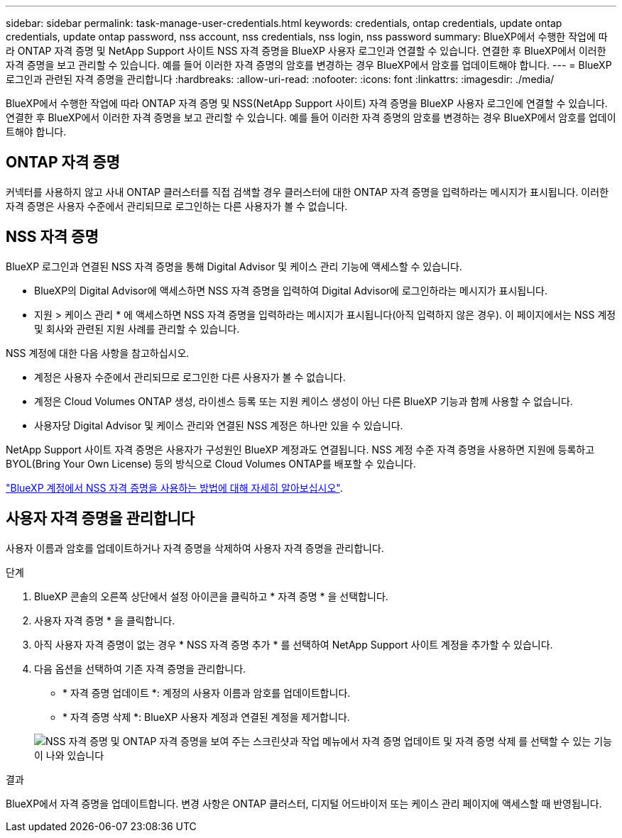 ---
sidebar: sidebar 
permalink: task-manage-user-credentials.html 
keywords: credentials, ontap credentials, update ontap credentials, update ontap password, nss account, nss credentials, nss login, nss password 
summary: BlueXP에서 수행한 작업에 따라 ONTAP 자격 증명 및 NetApp Support 사이트 NSS 자격 증명을 BlueXP 사용자 로그인과 연결할 수 있습니다. 연결한 후 BlueXP에서 이러한 자격 증명을 보고 관리할 수 있습니다. 예를 들어 이러한 자격 증명의 암호를 변경하는 경우 BlueXP에서 암호를 업데이트해야 합니다. 
---
= BlueXP 로그인과 관련된 자격 증명을 관리합니다
:hardbreaks:
:allow-uri-read: 
:nofooter: 
:icons: font
:linkattrs: 
:imagesdir: ./media/


[role="lead"]
BlueXP에서 수행한 작업에 따라 ONTAP 자격 증명 및 NSS(NetApp Support 사이트) 자격 증명을 BlueXP 사용자 로그인에 연결할 수 있습니다. 연결한 후 BlueXP에서 이러한 자격 증명을 보고 관리할 수 있습니다. 예를 들어 이러한 자격 증명의 암호를 변경하는 경우 BlueXP에서 암호를 업데이트해야 합니다.



== ONTAP 자격 증명

커넥터를 사용하지 않고 사내 ONTAP 클러스터를 직접 검색할 경우 클러스터에 대한 ONTAP 자격 증명을 입력하라는 메시지가 표시됩니다. 이러한 자격 증명은 사용자 수준에서 관리되므로 로그인하는 다른 사용자가 볼 수 없습니다.



== NSS 자격 증명

BlueXP 로그인과 연결된 NSS 자격 증명을 통해 Digital Advisor 및 케이스 관리 기능에 액세스할 수 있습니다.

* BlueXP의 Digital Advisor에 액세스하면 NSS 자격 증명을 입력하여 Digital Advisor에 로그인하라는 메시지가 표시됩니다.
* 지원 > 케이스 관리 * 에 액세스하면 NSS 자격 증명을 입력하라는 메시지가 표시됩니다(아직 입력하지 않은 경우). 이 페이지에서는 NSS 계정 및 회사와 관련된 지원 사례를 관리할 수 있습니다.


NSS 계정에 대한 다음 사항을 참고하십시오.

* 계정은 사용자 수준에서 관리되므로 로그인한 다른 사용자가 볼 수 없습니다.
* 계정은 Cloud Volumes ONTAP 생성, 라이센스 등록 또는 지원 케이스 생성이 아닌 다른 BlueXP 기능과 함께 사용할 수 없습니다.
* 사용자당 Digital Advisor 및 케이스 관리와 연결된 NSS 계정은 하나만 있을 수 있습니다.


NetApp Support 사이트 자격 증명은 사용자가 구성원인 BlueXP 계정과도 연결됩니다. NSS 계정 수준 자격 증명을 사용하면 지원에 등록하고 BYOL(Bring Your Own License) 등의 방식으로 Cloud Volumes ONTAP를 배포할 수 있습니다.

link:task-adding-nss-accounts.html["BlueXP 계정에서 NSS 자격 증명을 사용하는 방법에 대해 자세히 알아보십시오"].



== 사용자 자격 증명을 관리합니다

사용자 이름과 암호를 업데이트하거나 자격 증명을 삭제하여 사용자 자격 증명을 관리합니다.

.단계
. BlueXP 콘솔의 오른쪽 상단에서 설정 아이콘을 클릭하고 * 자격 증명 * 을 선택합니다.
. 사용자 자격 증명 * 을 클릭합니다.
. 아직 사용자 자격 증명이 없는 경우 * NSS 자격 증명 추가 * 를 선택하여 NetApp Support 사이트 계정을 추가할 수 있습니다.
. 다음 옵션을 선택하여 기존 자격 증명을 관리합니다.
+
** * 자격 증명 업데이트 *: 계정의 사용자 이름과 암호를 업데이트합니다.
** * 자격 증명 삭제 *: BlueXP 사용자 계정과 연결된 계정을 제거합니다.


+
image:screenshot-user-credentials.png["NSS 자격 증명 및 ONTAP 자격 증명을 보여 주는 스크린샷과 작업 메뉴에서 자격 증명 업데이트 및 자격 증명 삭제 를 선택할 수 있는 기능이 나와 있습니다"]



.결과
BlueXP에서 자격 증명을 업데이트합니다. 변경 사항은 ONTAP 클러스터, 디지털 어드바이저 또는 케이스 관리 페이지에 액세스할 때 반영됩니다.
